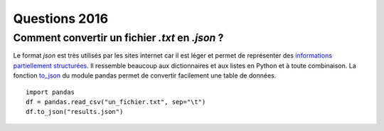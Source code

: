

.. _question_projet_2016:

Questions 2016
==============

.. index:: json

Comment convertir un fichier *.txt* en *.json* ?
++++++++++++++++++++++++++++++++++++++++++++++++


Le format *json* est très utilisés par les sites internet car il est léger
et permet de représenter des `informations partiellement structurées <https://en.wikipedia.org/wiki/Semi-structured_data>`_.
Il ressemble beaucoup aux dictionnaires et aux listes en Python et à toute combinaison.
La fonction `to_json <http://pandas.pydata.org/pandas-docs/stable/generated/pandas.DataFrame.to_json.html>`_ 
du module pandas permet de convertir facilement une table de données.

:: 

    import pandas
    df = pandas.read_csv("un_fichier.txt", sep="\t")
    df.to_json("results.json")

